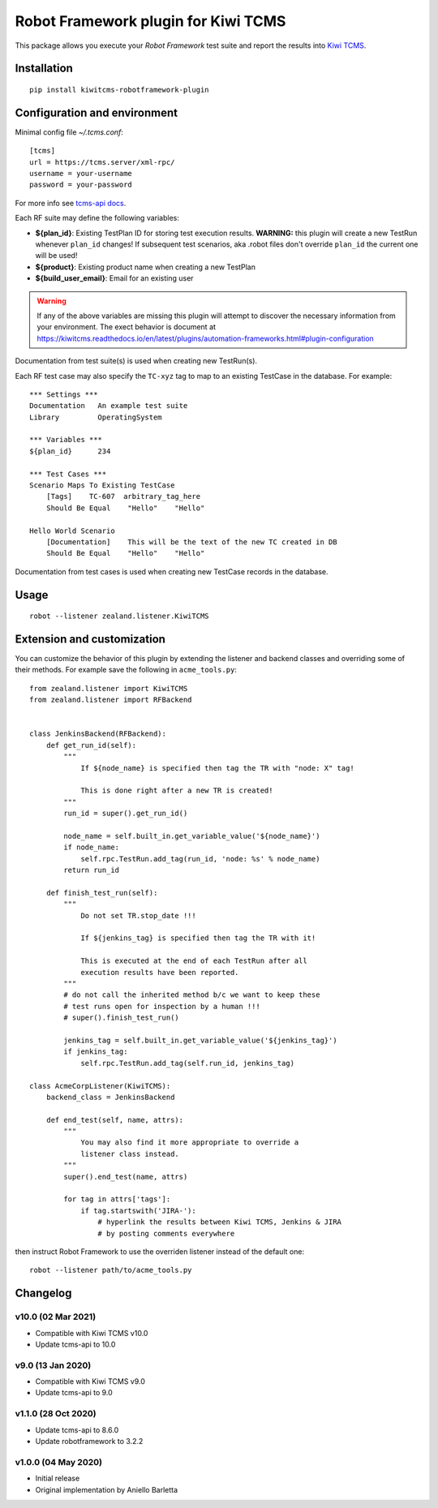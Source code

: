 Robot Framework plugin for Kiwi TCMS
====================================

.. image:: https://img.shields.io/pypi/v/kiwitcms-robotframework-plugin.svg
    :target: https://pypi.org/project/kiwitcms-robotframework-plugin
    :alt: PyPI version

.. image:: https://pyup.io/repos/github/kiwitcms/robotframework-plugin/shield.svg
    :target: https://pyup.io/repos/github/kiwitcms/robotframework-plugin/
    :alt: Python updates

.. image:: https://img.shields.io/badge/kiwi%20tcms-results-9ab451.svg
    :target: https://tcms.kiwitcms.org/plan/290/
    :alt: TP for kiwitcms/robotframework-plugin (master)

.. image:: https://tidelift.com/badges/package/pypi/kiwitcms-robotframework-plugin
    :target: https://tidelift.com/subscription/pkg/pypi-kiwitcms-robotframework-plugin?utm_source=pypi-kiwitcms-robotframework-plugin&utm_medium=github&utm_campaign=readme
    :alt: Tidelift

.. image:: https://img.shields.io/twitter/follow/KiwiTCMS.svg
    :target: https://twitter.com/KiwiTCMS
    :alt: Kiwi TCMS on Twitter

This package allows you execute your *Robot Framework* test suite and report the
results into `Kiwi TCMS <http://kiwitcms.org>`_.

Installation
------------

::

    pip install kiwitcms-robotframework-plugin


Configuration and environment
-----------------------------

Minimal config file `~/.tcms.conf`::

    [tcms]
    url = https://tcms.server/xml-rpc/
    username = your-username
    password = your-password


For more info see `tcms-api docs <https://tcms-api.readthedocs.io>`_.

Each RF suite may define the following variables:

- **${plan_id}**: Existing TestPlan ID for storing test execution results.
  **WARNING:** this plugin will create a new TestRun whenever ``plan_id``
  changes! If subsequent test scenarios, aka .robot files don't override
  ``plan_id`` the current one will be used!
- **${product}**: Existing product name when creating a new TestPlan
- **${build_user_email}**: Email for an existing user

.. warning::

    If any of the above variables are missing this plugin will attempt to
    discover the necessary information from your environment. The exect
    behavior is document at
    https://kiwitcms.readthedocs.io/en/latest/plugins/automation-frameworks.html#plugin-configuration

Documentation from test suite(s) is used when creating new TestRun(s).

Each RF test case may also specify the ``TC-xyz`` tag to map to an existing
TestCase in the database. For example::

    *** Settings ***
    Documentation   An example test suite
    Library         OperatingSystem

    *** Variables ***
    ${plan_id}      234

    *** Test Cases ***
    Scenario Maps To Existing TestCase
        [Tags]    TC-607  arbitrary_tag_here
        Should Be Equal    "Hello"    "Hello"

    Hello World Scenario
        [Documentation]    This will be the text of the new TC created in DB
        Should Be Equal    "Hello"    "Hello"

Documentation from test cases is used when creating new TestCase records in
the database.


Usage
-----

::

    robot --listener zealand.listener.KiwiTCMS


Extension and customization
---------------------------

You can customize the behavior of this plugin by extending the listener and
backend classes and overriding some of their methods. For example
save the following in ``acme_tools.py``::

    from zealand.listener import KiwiTCMS
    from zealand.listener import RFBackend


    class JenkinsBackend(RFBackend):
        def get_run_id(self):
            """
                If ${node_name} is specified then tag the TR with "node: X" tag!

                This is done right after a new TR is created!
            """
            run_id = super().get_run_id()

            node_name = self.built_in.get_variable_value('${node_name}')
            if node_name:
                self.rpc.TestRun.add_tag(run_id, 'node: %s' % node_name)
            return run_id

        def finish_test_run(self):
            """
                Do not set TR.stop_date !!!

                If ${jenkins_tag} is specified then tag the TR with it!

                This is executed at the end of each TestRun after all
                execution results have been reported.
            """
            # do not call the inherited method b/c we want to keep these
            # test runs open for inspection by a human !!!
            # super().finish_test_run()

            jenkins_tag = self.built_in.get_variable_value('${jenkins_tag}')
            if jenkins_tag:
                self.rpc.TestRun.add_tag(self.run_id, jenkins_tag)

    class AcmeCorpListener(KiwiTCMS):
        backend_class = JenkinsBackend

        def end_test(self, name, attrs):
            """
                You may also find it more appropriate to override a
                listener class instead.
            """
            super().end_test(name, attrs)

            for tag in attrs['tags']:
                if tag.startswith('JIRA-'):
                    # hyperlink the results between Kiwi TCMS, Jenkins & JIRA
                    # by posting comments everywhere

then instruct Robot Framework to use the overriden listener instead of the
default one::

    robot --listener path/to/acme_tools.py


Changelog
---------

v10.0 (02 Mar 2021)
~~~~~~~~~~~~~~~~~~~

- Compatible with Kiwi TCMS v10.0
- Update tcms-api to 10.0


v9.0 (13 Jan 2020)
~~~~~~~~~~~~~~~~~~

- Compatible with Kiwi TCMS v9.0
- Update tcms-api to 9.0


v1.1.0 (28 Oct 2020)
~~~~~~~~~~~~~~~~~~~~

- Update tcms-api to 8.6.0
- Update robotframework to 3.2.2


v1.0.0 (04 May 2020)
~~~~~~~~~~~~~~~~~~~~

- Initial release
- Original implementation by Aniello Barletta


